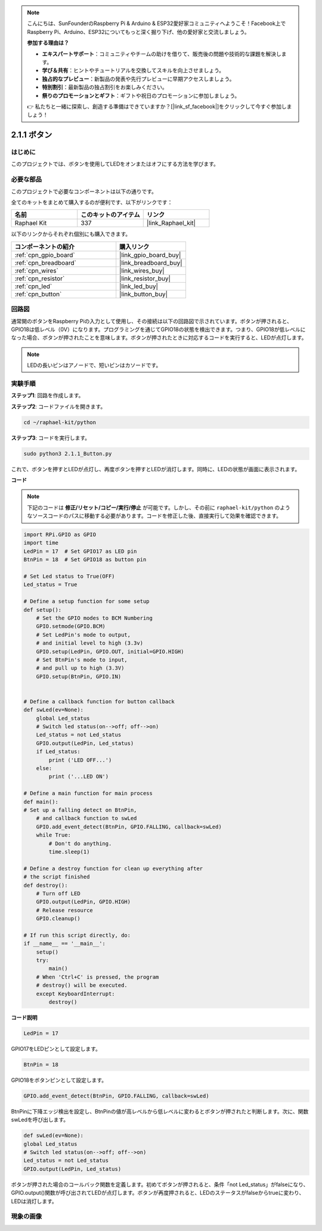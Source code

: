 .. note::

    こんにちは、SunFounderのRaspberry Pi & Arduino & ESP32愛好家コミュニティへようこそ！Facebook上でRaspberry Pi、Arduino、ESP32についてもっと深く掘り下げ、他の愛好家と交流しましょう。

    **参加する理由は？**

    - **エキスパートサポート**：コミュニティやチームの助けを借りて、販売後の問題や技術的な課題を解決します。
    - **学び＆共有**：ヒントやチュートリアルを交換してスキルを向上させましょう。
    - **独占的なプレビュー**：新製品の発表や先行プレビューに早期アクセスしましょう。
    - **特別割引**：最新製品の独占割引をお楽しみください。
    - **祭りのプロモーションとギフト**：ギフトや祝日のプロモーションに参加しましょう。

    👉 私たちと一緒に探索し、創造する準備はできていますか？[|link_sf_facebook|]をクリックして今すぐ参加しましょう！

.. _2.1.1_py:

2.1.1 ボタン
===============

はじめに
-----------------

このプロジェクトでは、ボタンを使用してLEDをオンまたはオフにする方法を学びます。

必要な部品
------------------------------

このプロジェクトで必要なコンポーネントは以下の通りです。

.. image:: ../img/list_2.1.1_Button.png

全てのキットをまとめて購入するのが便利です、以下がリンクです：

.. list-table::
    :widths: 20 20 20
    :header-rows: 1

    *   - 名前
        - このキットのアイテム
        - リンク
    *   - Raphael Kit
        - 337
        - |link_Raphael_kit|

以下のリンクからそれぞれ個別にも購入できます。

.. list-table::
    :widths: 30 20
    :header-rows: 1

    *   - コンポーネントの紹介
        - 購入リンク

    *   - :ref:`cpn_gpio_board`
        - |link_gpio_board_buy|
    *   - :ref:`cpn_breadboard`
        - |link_breadboard_buy|
    *   - :ref:`cpn_wires`
        - |link_wires_buy|
    *   - :ref:`cpn_resistor`
        - |link_resistor_buy|
    *   - :ref:`cpn_led`
        - |link_led_buy|
    *   - :ref:`cpn_button`
        - |link_button_buy|

回路図
---------------------

通常開のボタンをRaspberry Piの入力として使用し、その接続は以下の回路図で示されています。ボタンが押されると、GPIO18は低レベル（0V）になります。プログラミングを通じてGPIO18の状態を検出できます。つまり、GPIO18が低レベルになった場合、ボタンが押されたことを意味します。ボタンが押されたときに対応するコードを実行すると、LEDが点灯します。

.. note::
    LEDの長いピンはアノードで、短いピンはカソードです。

.. image:: ../img/image302.png


.. image:: ../img/image303.png


実験手順
---------------------------

**ステップ1**: 回路を作成します。

.. image:: ../img/image152.png

**ステップ2**: コードファイルを開きます。

.. raw:: html

   <run></run>

.. code-block:: 

    cd ~/raphael-kit/python

**ステップ3**: コードを実行します。

.. raw:: html

   <run></run>

.. code-block:: 

    sudo python3 2.1.1_Button.py

これで、ボタンを押すとLEDが点灯し、再度ボタンを押すとLEDが消灯します。同時に、LEDの状態が画面に表示されます。

**コード**

.. note::

    下記のコードは **修正/リセット/コピー/実行/停止** が可能です。しかし、その前に ``raphael-kit/python`` のようなソースコードのパスに移動する必要があります。コードを修正した後、直接実行して効果を確認できます。

.. raw:: html

    <run></run>

.. code-block:: python

    import RPi.GPIO as GPIO
    import time
    LedPin = 17  # Set GPIO17 as LED pin
    BtnPin = 18  # Set GPIO18 as button pin

    # Set Led status to True(OFF)
    Led_status = True

    # Define a setup function for some setup
    def setup():
        # Set the GPIO modes to BCM Numbering
        GPIO.setmode(GPIO.BCM)
        # Set LedPin's mode to output,
        # and initial level to high (3.3v)
        GPIO.setup(LedPin, GPIO.OUT, initial=GPIO.HIGH)
        # Set BtnPin's mode to input,
        # and pull up to high (3.3V)
        GPIO.setup(BtnPin, GPIO.IN)
    

    # Define a callback function for button callback
    def swLed(ev=None):
        global Led_status
        # Switch led status(on-->off; off-->on)
        Led_status = not Led_status
        GPIO.output(LedPin, Led_status)
        if Led_status:
            print ('LED OFF...')
        else:
            print ('...LED ON')

    # Define a main function for main process
    def main():
    # Set up a falling detect on BtnPin,
        # and callback function to swLed
        GPIO.add_event_detect(BtnPin, GPIO.FALLING, callback=swLed)
        while True:
            # Don't do anything.
            time.sleep(1)

    # Define a destroy function for clean up everything after
    # the script finished
    def destroy():
        # Turn off LED
        GPIO.output(LedPin, GPIO.HIGH)
        # Release resource
        GPIO.cleanup()

    # If run this script directly, do:
    if __name__ == '__main__':
        setup()
        try:
            main()
        # When 'Ctrl+C' is pressed, the program
        # destroy() will be executed.
        except KeyboardInterrupt:
            destroy()

**コード説明**

.. code-block:: python

    LedPin = 17

GPIO17をLEDピンとして設定します。

.. code-block:: python

    BtnPin = 18

GPIO18をボタンピンとして設定します。

.. code-block:: python

    GPIO.add_event_detect(BtnPin, GPIO.FALLING, callback=swLed)

BtnPinに下降エッジ検出を設定し、BtnPinの値が高レベルから低レベルに変わるとボタンが押されたと判断します。次に、関数swLedを呼び出します。

.. code-block:: python

    def swLed(ev=None):
    global Led_status
    # Switch led status(on-->off; off-->on)
    Led_status = not Led_status
    GPIO.output(LedPin, Led_status)

ボタンが押された場合のコールバック関数を定義します。初めてボタンが押されると、条件「not Led_status」がfalseになり、GPIO.output()関数が呼び出されてLEDが点灯します。ボタンが再度押されると、LEDのステータスがfalseからtrueに変わり、LEDは消灯します。

現象の画像
------------

.. image:: ../img/image153.jpeg


